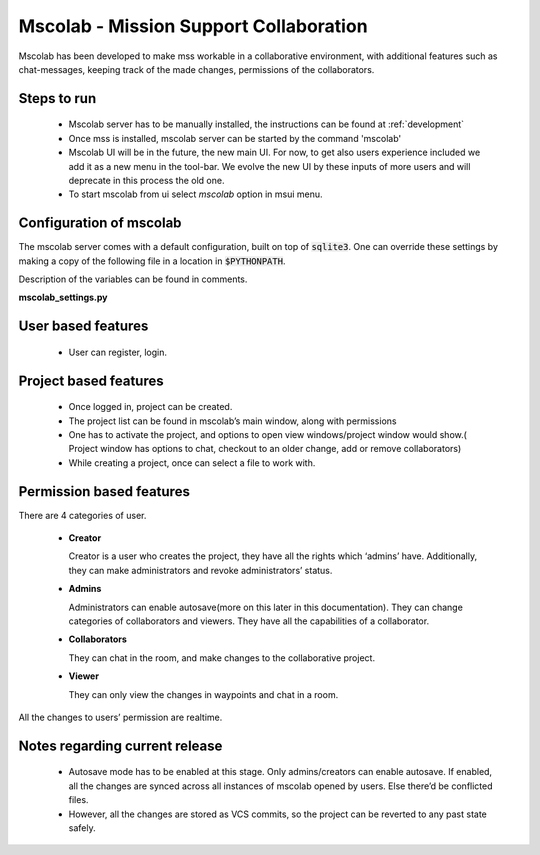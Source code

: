 Mscolab - Mission Support Collaboration
=======================================

Mscolab has been developed to make mss workable in a collaborative environment, with additional features such as
chat-messages, keeping track of the made changes, permissions of the collaborators.


Steps to run 
~~~~~~~~~~~~~~~~
  - Mscolab server has to be manually installed, the instructions can be found at :ref:`development`
  - Once mss is installed, mscolab server can be started by the command 'mscolab'
  - Mscolab UI will be in the future, the new main UI. For now, to get also users experience included we add it as a new menu in the tool-bar. We evolve the new UI  by these inputs of more users and will deprecate in this process the old one.
  - To start mscolab from ui select `mscolab` option in msui menu.

Configuration of mscolab
~~~~~~~~~~~~~~~~~~~~~~~~
The mscolab server comes with a default configuration, built on top of :code:`sqlite3`. One can override these settings by making a copy
of the following file in a location in :code:`$PYTHONPATH`.

Description of the variables can be found in comments.

**mscolab_settings.py**

 .. literalinclude:: samples/config/mscolab/mscolab_settings.py.sample


User based features
~~~~~~~~~~~~~~~~~~~
  - User can register, login.

Project based features
~~~~~~~~~~~~~~~~~~~~~~
  - Once logged in, project can be created.
  - The project list can be found in mscolab’s main window, along with permissions
  - One has to activate the project, and options to open view windows/project window would show.( Project window has options to chat, checkout to an older change, add or remove collaborators)
  - While creating a project, once can select a file to work with.

Permission based features
~~~~~~~~~~~~~~~~~~~~~~~~~
There are 4 categories of user.


  - **Creator**

    Creator is a user who creates the project, they have all the rights which ‘admins’ have. Additionally, they can make administrators and revoke administrators’ status.
  - **Admins**

    Administrators can enable autosave(more on this later in this documentation). 
    They can change categories of collaborators and viewers. They have all the capabilities of a collaborator.
  - **Collaborators**

    They can chat in the room, and make changes to the collaborative project.
  - **Viewer**

    They can only view the changes in waypoints and chat in a room.

All the changes to users’ permission are realtime.

Notes regarding current release
~~~~~~~~~~~~~~~~~~~~~~~~~~~~~~~
  - Autosave mode has to be enabled at this stage. Only admins/creators can enable autosave. If enabled, all the changes are synced across all instances of mscolab opened by users. Else there’d be conflicted files.
  - However, all the changes are stored as VCS commits, so the project can be reverted to any past state safely.
